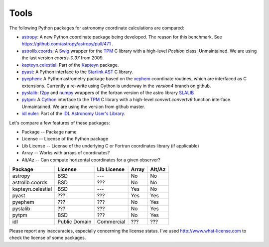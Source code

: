 Tools
=====

The following Python packages for astronomy coordinate calculations are compared:

* `astropy <http://www.astropy.org>`_: A new Python coordinate package being developed. The reason for this benchmark. See https://github.com/astropy/astropy/pull/471 .
* `astrolib.coords <http://www.scipy.org/AstroLibCoordsHome>`_: A `Swig <http://www.swig.org>`_ wrapper for the `TPM <http://www.sal.wisc.edu/~jwp/astro/tpm/tpm.html>`_ C library with a high-level `Position` class. Unmaintained. We are using the last version `coords-0.37` from 2009.
* `kapteyn.celestial <http://www.astro.rug.nl/software/kapteyn/celestial.html>`_: Part of the `Kapteyn <http://www.astro.rug.nl/software/kapteyn/>`_ package.
* `pyast <http://dsberry.github.com/starlink/pyast.html>`_: A Python interface to the `Starlink AST <http://starlink.jach.hawaii.edu/starlink/AST>`_ C library.
* `pyephem <http://rhodesmill.org/pyephem/>`_: A Python astrometry package based on the `xephem <http://www.clearskyinstitute.com/xephem/>`_ coordinate routines, which are interfaced as C extensions. Currently a re-write using Cython is underway in the `version4` branch on github.
* `pyslalib <https://github.com/scottransom/pyslalib>`_: `f2py <http://www.scipy.org/F2py>`_ and `numpy <http://numpy.scipy.org/>`_ wrappers of the fortran version of the astro library `SLALIB <http://www.starlink.rl.ac.uk/docs/sun67.htx/sun67.html>`_
* `pytpm <http://phn.github.com/pytpm/>`_: A `Cython <http://cython.org>`_ interface to the `TPM <http://www.sal.wisc.edu/~jwp/astro/tpm/tpm.html>`_ C library with a high-level `convert.convertv6` function interface. Unmaintained. We are using the version from github master.
* `idl euler <http://idlastro.gsfc.nasa.gov/ftp/pro/astro/euler.pro>`_: Part of the `IDL Astronomy User's Library <http://idlastro.gsfc.nasa.gov>`_.

Let's compare a few features of these packages:

* Package -- Package name
* License -- License of the Python package
* Lib License -- License of the underlying C or Fortran coordinates library (if applicable)
* Array -- Works with arrays of coordinates?
* Alt/Az -- Can compute horizontal coordinates for a given observer? 

================= ============= ============= ===== ======
Package           License       Lib License   Array Alt/Az
================= ============= ============= ===== ======
astropy           BSD           ---           No    No
astrolib.coords   BSD           ???           No    No
kapteyn.celestial BSD           ---           Yes   No
pyast             ???           ???           Yes   Yes
pyephem           ???           ???           No    Yes
pyslalib          ???           ???           No    Yes
pytpm             BSD           ???           No    Yes
idl               Public Domain Commercial    ???   ???
================= ============= ============= ===== ======

    
Please report any inaccuracies, especially concerning the license status.
I've used http://www.what-license.com to check the license of some packages.